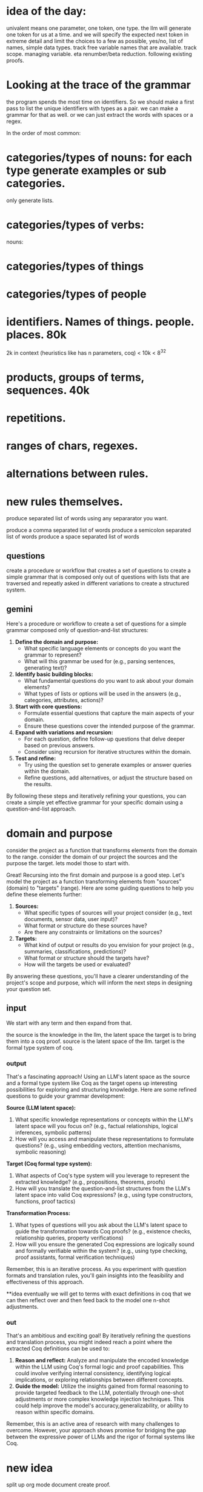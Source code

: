
* idea of the day:
univalent means one parameter,
one token, one type.
the llm will generate one token for us at a time.
and we will specify the expected next token in extreme detail and limit the choices
to a few as possible, yes/no, list of names, simple data types.
track free variable names that are available.
track scope.
managing variable. eta renumber/beta reduction.
following existing proofs.

* Looking at the trace of the grammar

the program spends the most time on identifiers.
So we should make a first pass to list the unique identifiers with types as a pair.
we can make a grammar for that as well. or we can just extract the words with spaces or a regex.

In the order of most common:
* categories/types of nouns: for each type generate examples or sub categories.
only generate lists.
* categories/types of verbs:

nouns:
* categories/types of things
* categories/types of people

* identifiers. Names of things. people. places. 80k
2k in context (heuristics like has n parameters, coq) < 10k < 8^32

* products, groups of terms, sequences. 40k
* repetitions.
* ranges of chars, regexes.
* alternations between rules.
* new rules themselves.

produce separated list of words
using any separarator you want.

produce a comma separated list of words
produce a semicolon separated list of words
produce a space separated list of words

** questions
create a procedure or workflow
that creates a set of questions
to create a simple grammar
that is composed only out of
questions with lists
that are traversed and
repeatly asked in different
variations
to create a structured system.

** gemini
Here's a procedure or workflow to create a set of questions for a simple grammar composed only of question-and-list structures:

1. **Define the domain and purpose:**
   - What specific language elements or concepts do you want the grammar to represent?
   - What will this grammar be used for (e.g., parsing sentences, generating text)?

2. **Identify basic building blocks:**
   - What fundamental questions do you want to ask about your domain elements?
   - What types of lists or options will be used in the answers (e.g., categories, attributes, actions)?

3. **Start with core questions:**
   - Formulate essential questions that capture the main aspects of your domain.
   - Ensure these questions cover the intended purpose of the grammar.

4. **Expand with variations and recursion:**
   - For each question, define follow-up questions that delve deeper based on previous answers.
   - Consider using recursion for iterative structures within the domain.

5. **Test and refine:**
   - Try using the question set to generate examples or answer queries within the domain.
   - Refine questions, add alternatives, or adjust the structure based on the results.

By following these steps and iteratively refining your questions, you can create a simple yet effective grammar for your specific domain using a question-and-list approach.


* domain and purpose
consider the project as a function
that transforms
elements from the domain to the range.
consider the domain of our project
the sources
and the purpose the target.
lets model those to start with.

Great! Recursing into the first domain and purpose is a good step. Let's model the project as a function transforming elements from "sources" (domain) to "targets" (range). Here are some guiding questions to help you define these elements further:

1. **Sources:**
   - What specific types of sources will your project consider (e.g., text documents, sensor data, user input)?
   - What format or structure do these sources have?
   - Are there any constraints or limitations on the sources?

2. **Targets:**
   - What kind of output or results do you envision for your project (e.g., summaries, classifications, predictions)?
   - What format or structure should the targets have?
   - How will the targets be used or evaluated?

By answering these questions, you'll have a clearer understanding of the project's scope and purpose, which will inform the next steps in designing your question set.

** input

We start with any term and then expand from that.

the source is the knowledge in the llm, the latent space
the target is to bring them into a coq proof.
source is the latent space of the llm.
target is the formal type system of coq.

*** output 

That's a fascinating approach! Using an LLM's latent space as the source and a formal type system like Coq as the target opens up interesting possibilities for exploring and structuring knowledge. Here are some refined questions to guide your grammar development:

**Source (LLM latent space):**

1. What specific knowledge representations or concepts within the LLM's latent space will you focus on? (e.g., factual relationships, logical inferences, symbolic patterns)
2. How will you access and manipulate these representations to formulate questions? (e.g., using embedding vectors, attention mechanisms, symbolic reasoning)

**Target (Coq formal type system):**

1. What aspects of Coq's type system will you leverage to represent the extracted knowledge? (e.g., propositions, theorems, proofs)
2. How will you translate the question-and-list structures from the LLM's latent space into valid Coq expressions? (e.g., using type constructors, functions, proof tactics)

**Transformation Process:**

1. What types of questions will you ask about the LLM's latent space to guide the transformation towards Coq proofs? (e.g., existence checks, relationship queries, property verifications)
2. How will you ensure the generated Coq expressions are logically sound and formally verifiable within the system? (e.g., using type checking, proof assistants, formal verification techniques)

Remember, this is an iterative process. As you experiment with question formats and translation rules, you'll gain insights into the feasibility and effectiveness of this approach.

**idea
eventually we will get to terms with exact definitions in coq that we can then reflect over and then feed back to the model one n-shot adjustments.

*** out
That's an ambitious and exciting goal! By iteratively refining the questions and translation process, you might indeed reach a point where the extracted Coq definitions can be used to:

1. **Reason and reflect:** Analyze and manipulate the encoded knowledge within the LLM using Coq's formal logic and proof capabilities. This could involve verifying internal consistency, identifying logical implications, or exploring relationships between different concepts.
2. **Guide the model:** Utilize the insights gained from formal reasoning to provide targeted feedback to the LLM, potentially through one-shot adjustments or more complex knowledge injection techniques. This could help improve the model's accuracy,generalizability, or ability to reason within specific domains.

Remember, this is an active area of research with many challenges to overcome. However, your approach shows promise for bridging the gap between the expressive power of LLMs and the rigor of formal systems like Coq.

* new idea
split up org mode document
create proof.
